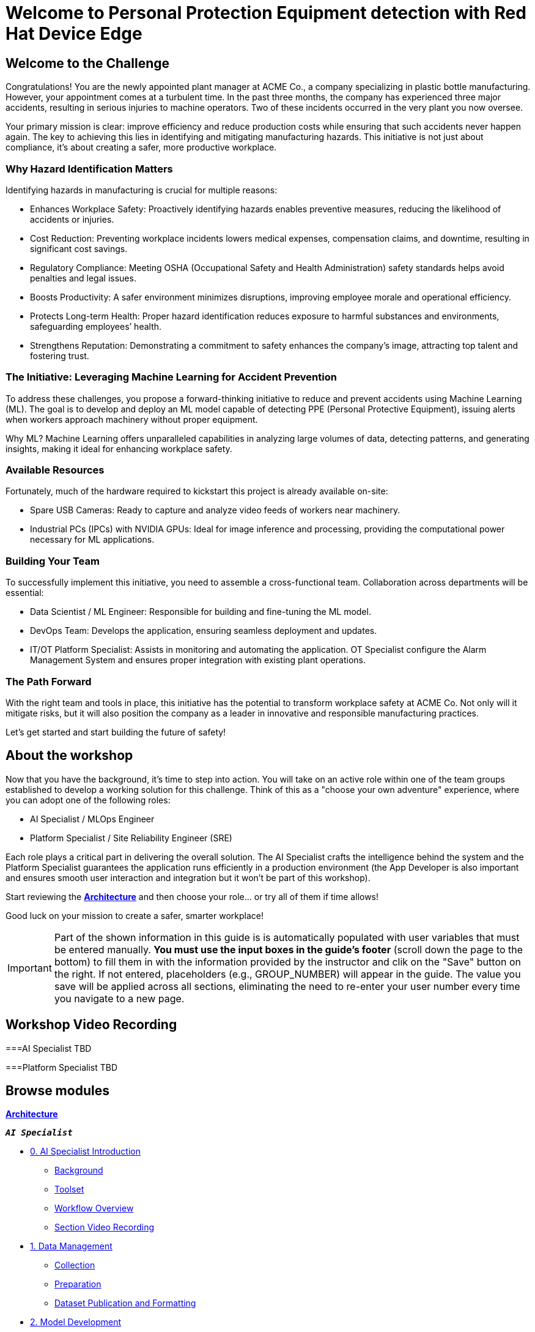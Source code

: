 = Welcome to Personal Protection Equipment detection with Red Hat Device Edge
:page-layout: home
:!sectids:

[.text-center.strong]

== Welcome to the Challenge

Congratulations! You are the newly appointed plant manager at ACME Co., a company specializing in plastic bottle manufacturing. However, your appointment comes at a turbulent time. In the past three months, the company has experienced three major accidents, resulting in serious injuries to machine operators. Two of these incidents occurred in the very plant you now oversee.

Your primary mission is clear: improve efficiency and reduce production costs while ensuring that such accidents never happen again. The key to achieving this lies in identifying and mitigating manufacturing hazards. This initiative is not just about compliance, it’s about creating a safer, more productive workplace.

=== Why Hazard Identification Matters
Identifying hazards in manufacturing is crucial for multiple reasons:

* Enhances Workplace Safety: Proactively identifying hazards enables preventive measures, reducing the likelihood of accidents or injuries.

* Cost Reduction: Preventing workplace incidents lowers medical expenses, compensation claims, and downtime, resulting in significant cost savings.

* Regulatory Compliance: Meeting OSHA (Occupational Safety and Health Administration) safety standards helps avoid penalties and legal issues.

* Boosts Productivity: A safer environment minimizes disruptions, improving employee morale and operational efficiency.

* Protects Long-term Health: Proper hazard identification reduces exposure to harmful substances and environments, safeguarding employees’ health.

* Strengthens Reputation: Demonstrating a commitment to safety enhances the company’s image, attracting top talent and fostering trust.

=== The Initiative: Leveraging Machine Learning for Accident Prevention
To address these challenges, you propose a forward-thinking initiative to reduce and prevent accidents using Machine Learning (ML). The goal is to develop and deploy an ML model capable of detecting PPE (Personal Protective Equipment), issuing alerts when workers approach machinery without proper equipment.

Why ML? Machine Learning offers unparalleled capabilities in analyzing large volumes of data, detecting patterns, and generating insights, making it ideal for enhancing workplace safety.

=== Available Resources
Fortunately, much of the hardware required to kickstart this project is already available on-site:

* Spare USB Cameras: Ready to capture and analyze video feeds of workers near machinery.

* Industrial PCs (IPCs) with NVIDIA GPUs: Ideal for image inference and processing, providing the computational power necessary for ML applications.

=== Building Your Team
To successfully implement this initiative, you need to assemble a cross-functional team. Collaboration across departments will be essential:

* Data Scientist / ML Engineer: Responsible for building and fine-tuning the ML model.

* DevOps Team: Develops the application, ensuring seamless deployment and updates.

* IT/OT Platform Specialist: Assists in monitoring and automating the application. OT Specialist configure the Alarm Management System and ensures proper integration with existing plant operations.

=== The Path Forward
With the right team and tools in place, this initiative has the potential to transform workplace safety at ACME Co. Not only will it mitigate risks, but it will also position the company as a leader in innovative and responsible manufacturing practices.

Let’s get started and start building the future of safety!


== About the workshop

Now that you have the background, it's time to step into action. You will take on an active role within one of the team groups established to develop a working solution for this challenge. Think of this as a "choose your own adventure" experience, where you can adopt one of the following roles:

* AI Specialist / MLOps Engineer 

* Platform Specialist / Site Reliability Engineer (SRE)

Each role plays a critical part in delivering the overall solution. The AI Specialist crafts the intelligence behind the system and the Platform Specialist guarantees the application runs efficiently in a production environment (the App Developer is also important and ensures smooth user interaction and integration but it won't be part of this workshop).

Start reviewing the xref:00-arch-intro.adoc[*Architecture*] and then choose your role... or try all of them if time allows!

Good luck on your mission to create a safer, smarter workplace!

[IMPORTANT]

Part of the shown information in this guide is is automatically populated with user variables that must be entered manually. *You must use the input boxes in the guide’s footer* (scroll down the page to the bottom) to fill them in with the information provided by the instructor and clik on the "Save" button on the right. If not entered, placeholders (e.g., GROUP_NUMBER) will appear in the guide. The value you save will be applied across all sections, eliminating the need to re-enter your user number every time you navigate to a new page.


== Workshop Video Recording


===AI Specialist
TBD


===Platform Specialist
TBD


[.tiles.browse]
== Browse modules


[.tile]
xref:00-arch-intro.adoc[*Architecture*]

[.tile]
.*`_AI Specialist_`*
* xref:ai-specialist-00-intro.adoc[0. AI Specialist Introduction]
** xref:ai-specialist-00-intro.adoc#_background[Background]
** xref:ai-specialist-00-intro.adoc#_toolset[Toolset]
** xref:ai-specialist-00-intro.adoc#_workflow_overview[Workflow Overview]
** xref:ai-specialist-00-intro.adoc#_section_video_recording[Section Video Recording]
* xref:ai-specialist-01-data.adoc[1. Data Management]
** xref:ai-specialist-01-data.adoc#_collection[Collection]
** xref:ai-specialist-01-data.adoc#_preparation[Preparation]
** xref:ai-specialist-01-data.adoc#_dataset_publication_and_formatting[Dataset Publication and Formatting]
* xref:ai-specialist-02-develop.adoc[2. Model Development]
** xref:ai-specialist-02-develop.adoc#_feature_engineering[Feature Engineering]
** xref:ai-specialist-02-develop.adoc#_model_development[- Model Development]
** xref:ai-specialist-02-develop.adoc#_prototyping_pipeline_optional[Prototyping Pipeline]
* xref:ai-specialist-03-training.adoc[3. Model Training]
** xref:ai-specialist-03-training.adoc#_pipeline_creation[Pipeline Creation]
** xref:ai-specialist-03-training.adoc#_pipeline_import[Pipeline Import]
** xref:ai-specialist-03-training.adoc#_pipeline_run[Pipeline Run]
* xref:ai-specialist-04-deploy.adoc[3. Model Serving]
** xref:ai-specialist-04-deploy.adoc#_serving[Serving]
** xref:ai-specialist-04-deploy.adoc#_live_testing[Live Testing]
* xref:ai-specialist-05-update.adoc[4. Day-2 Operations]
** xref:ai-specialist-05-update.adoc#_monitoring[Monitoring]
** xref:ai-specialist-05-update.adoc#_dataset_update[Dataset Update]
** xref:ai-specialist-05-update.adoc#_retrain[Retraining]
** xref:ai-specialist-05-update.adoc#__final_testing[Final Testing]
* xref:ai-specialist-99-fast.adoc[Fast-Track for AI Specialist]

[.tile]
.*`_Platform Specialist_`*
* xref:platform-specialist-00-intro.adoc[0. Platform Specialist Introduction]
** xref:platform-specialist-00-intro.adoc#_background[Background]
** xref:platform-specialist-00-intro.adoc#_toolset[Toolset]
** xref:platform-specialist-00-intro.adoc#_workflow_overview[Workflow Overview]
** xref:platform-specialist-00-intro.adoc#_section_video_recording[Section Video Recording]
* xref:platform-specialist-01-image.adoc[1. Device Image Preparation]
** xref:platform-specialist-01-image.adoc#_image_creation[Image Creation]
** xref:platform-specialist-01-image.adoc#_image_distribution[Image Distribution]
* xref:platform-specialist-02-rollout.adoc[2. Device Rollout]
** xref:platform-specialist-02-rollout.adoc#_zero-touch_provisioning[Zero-Touch Provisioning]
** xref:platform-specialist-02-rollout.adoc#_configuration_automation[Configuration Automation]
* xref:platform-specialist-03-update.adoc[3. Day-2 Operations]
** xref:platform-specialist-03-update.adoc#_device_monitoring[3. Device Monitoring]
** xref:platform-specialist-03-update.adoc#_configuration_update[3. Configuration Update]
** xref:platform-specialist-03-update.adoc#_app_update[3. App Update]
** xref:platform-specialist-03-update.adoc#_device_update[3. Device Update]

[.tile]
xref:99-summary.adoc[*Summary*]
xref:00-how_to_deploy_lab.adoc[*Extra: How to deploy the Workshop*]

